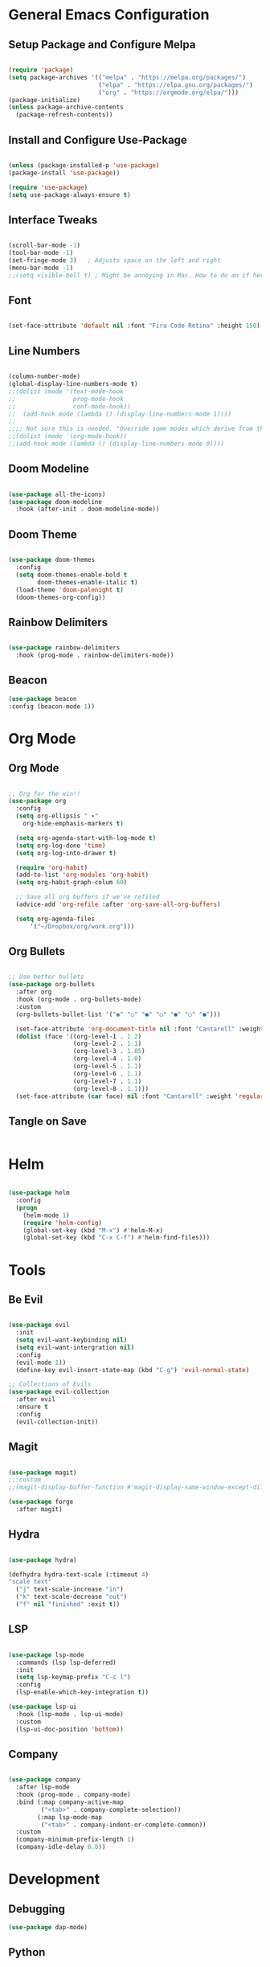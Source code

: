 #+title My Emacs Configuration
#+PROPERTY: header-args:emacs-lisp :tangle ~/.emacs.d/init.el
#+STARTUP: overview

* General Emacs Configuration
** Setup Package and Configure Melpa

   #+begin_src emacs-lisp

   (require 'package)
   (setq package-archives '(("melpa" . "https://melpa.org/packages/")
                            ("elpa" . "https://elpa.gnu.org/packages/")
                            ("org" . "https://orgmode.org/elpa/")))
   (package-initialize)
   (unless package-archive-contents
     (package-refresh-contents))

   #+end_src
   
** Install and Configure Use-Package

   #+begin_src emacs-lisp

   (unless (package-installed-p 'use-package)
   (package-install 'use-package))

   (require 'use-package)
   (setq use-package-always-ensure t)
 
   #+end_src

** Interface Tweaks

   #+begin_src emacs-lisp
 
   (scroll-bar-mode -1)
   (tool-bar-mode -1)
   (set-fringe-mode 3)   ; Adjusts space on the left and right
   (menu-bar-mode -1)
   ;;(setq visible-bell t) ; Might be annoying in Mac. How to do an if here?

   #+end_src
  
** Font

   #+begin_src emacs-lisp

   (set-face-attribute 'default nil :font "Fira Code Retina" :height 150)

   #+end_src
  
** Line Numbers

   #+begin_src emacs-lisp

   (column-number-mode)
   (global-display-line-numbers-mode t)
   ;;(dolist (mode '(text-mode-hook
   ;;                prog-mode-hook
   ;;                conf-mode-hook))
   ;;  (add-hook mode (lambda () (display-line-numbers-mode 1))))
   ;;  
   ;;;; Not sure this is needed. "Override some modes which derive from the above"
   ;;(dolist (mode '(org-mode-hook))
   ;;(add-hook mode (lambda () (display-line-numbers-mode 0))))

   #+end_src
   
** Doom Modeline

   #+begin_src emacs-lisp

   (use-package all-the-icons)
   (use-package doom-modeline
     :hook (after-init . doom-modeline-mode))

   #+end_src
   
** Doom Theme
   #+begin_src emacs-lisp

   (use-package doom-themes
     :config
     (setq doom-themes-enable-bold t
           doom-themes-enable-italic t)
     (load-theme 'doom-palenight t)
     (doom-themes-org-config))

   #+end_src

** Rainbow Delimiters

   #+begin_src emacs-lisp

   (use-package rainbow-delimiters
     :hook (prog-mode . rainbow-delimiters-mode))

   #+end_src

** Beacon
   #+begin_src emacs-lisp
   (use-package beacon
   :config (beacon-mode 1))
   #+end_src
* Org Mode
** Org Mode

  #+begin_src emacs-lisp
  
  ;; Org for the win!!
  (use-package org
    :config
    (setq org-ellipsis " ▾"
      org-hide-emphasis-markers t)

    (setq org-agenda-start-with-log-mode t)
    (setq org-log-done 'time)
    (setq org-log-into-drawer t)

    (require 'org-habit)
    (add-to-list 'org-modules 'org-habit)
    (setq org-habit-graph-colum 60)

    ;; Save all org buffers if we've refiled
    (advice-add 'org-refile :after 'org-save-all-org-buffers)

    (setq org-agenda-files
        '("~/Dropbox/org/work.org")))

  #+end_src
  
** Org Bullets
   
   #+begin_src emacs-lisp

    ;; Use better bullets
    (use-package org-bullets
      :after org
      :hook (org-mode . org-bullets-mode)
      :custom
      (org-bullets-bullet-list '("◉" "○" "●" "○" "●" "○" "●")))

      (set-face-attribute 'org-document-title nil :font "Cantarell" :weight 'bold :height 1.3)
      (dolist (face '((org-level-1 . 1.2)
                      (org-level-2 . 1.1)
                      (org-level-3 . 1.05)
                      (org-level-4 . 1.0)
                      (org-level-5 . 1.1)
                      (org-level-6 . 1.1)
                      (org-level-7 . 1.1)
                      (org-level-8 . 1.1)))
      (set-face-attribute (car face) nil :font "Cantarell" :weight 'regular :height (cdr face)))

  #+end_src
  
** Tangle on Save

   #+begin_src emacs-lisp

   #+end_src
   
* Helm

  #+begin_src emacs-lisp

  (use-package helm
    :config
    (progn
      (helm-mode 1)
      (require 'helm-config)
      (global-set-key (kbd "M-x") #'helm-M-x)
      (global-set-key (kbd "C-x C-f") #'helm-find-files)))
 
  #+end_src
  
* Tools
** Be Evil

  #+begin_src emacs-lisp

  (use-package evil
    :init
    (setq evil-want-keybinding nil)
    (setq evil-want-intergration nil)
    :config
    (evil-mode 1))
    (define-key evil-insert-state-map (kbd "C-g") 'evil-normal-state)

  ;; Collections of Evils
  (use-package evil-collection
    :after evil
    :ensure t
    :config
    (evil-collection-init))
 
  #+end_src
  
** Magit

  #+begin_src emacs-lisp
 
  (use-package magit)
  ;;:custom
  ;;(magit-display-buffer-function #'magit-display-same-window-except-diff-v1))

  (use-package forge
    :after magit)
 
  #+end_src

** Hydra

  #+begin_src emacs-lisp

  (use-package hydra)

  (defhydra hydra-text-scale (:timeout 4)
  "scale text"
    ("j" text-scale-increase "in")
    ("k" text-scale-decrease "out")
    ("f" nil "finished" :exit t))
 
  #+end_src
  
** LSP

   #+begin_src emacs-lisp
 
   (use-package lsp-mode
     :commands (lsp lsp-deferred)
     :init
     (setq lsp-keymap-prefix "C-c l")
     :config
     (lsp-enable-which-key-integration t))
 
   (use-package lsp-ui
     :hook (lsp-mode . lsp-ui-mode)
     :custom
     (lsp-ui-doc-position 'bottom))
 
   #+end_src
   
** Company

   #+begin_src emacs-lisp

   (use-package company
     :after lsp-mode
     :hook (prog-mode . company-mode)
     :bind (:map company-active-map
            ("<tab>" . company-complete-selection))
           (:map lsp-mode-map
            ("<tab>" . company-indent-or-complete-common))
     :custom
     (company-minimum-prefix-length 1)
     (company-idle-delay 0.0))

   #+end_src
* Development
** Debugging

   #+begin_src emacs-lisp
   (use-package dap-mode)
   #+end_src

** Python

   #+begin_src emacs-lisp

   (use-package python-mode
     :ensure t
     :hook (python-mode . lsp-deferred)
     :custom
     (python-shell-interpreter "python3"))
     
   ;; Unable to get this to work. Error regarding content returned.
   ;;(use-package lsp-jedi
     ;;:ensure t
     ;;:config
     ;;(with-eval-after-load "lsp-mode"
       ;;(add-to-list 'lsp-disabled-clients 'pyls)
       ;;(add-to-list 'lsp-enabled-clients 'jedi)))

   #+end_src

** Terraform
   #+begin_src emacs-lisp

   (use-package terraform-mode
   :init
   (add-hook 'terraform-mode-hook #'terraform-format-on-save-mode))

   #+end_src

** YaSnippets
   #+begin_src emacs-lisp
   
   (use-package yasnippet
   :config
   (yas-reload-all)
   (yas-global-mode))

   (use-package yasnippet-snippets
   :after yasnippet)
   
   #+end_src
* Remaining Items
 
  #+begin_src emacs-lisp
  #+end_src
